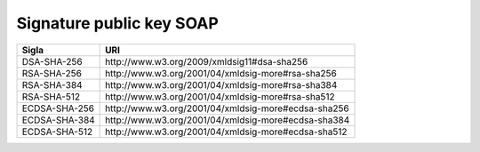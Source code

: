 Signature public key SOAP
=========================

.. list-table:: 
   :header-rows: 1

   * -    Sigla
     -    URI

   * -    DSA-SHA-256
     -    \http://www.w3.org/2009/xmldsig11#dsa-sha256 

   * -    RSA-SHA-256
     -    \http://www.w3.org/2001/04/xmldsig-more#rsa-sha256 

   * -    RSA-SHA-384
     -    \http://www.w3.org/2001/04/xmldsig-more#rsa-sha384 

   * -    RSA-SHA-512
     -    \http://www.w3.org/2001/04/xmldsig-more#rsa-sha512 

   * -    ECDSA-SHA-256
     -    \http://www.w3.org/2001/04/xmldsig-more#ecdsa-sha256 

   * -    ECDSA-SHA-384
     -    \http://www.w3.org/2001/04/xmldsig-more#ecdsa-sha384 

   * -    ECDSA-SHA-512
     -    \http://www.w3.org/2001/04/xmldsig-more#ecdsa-sha512
